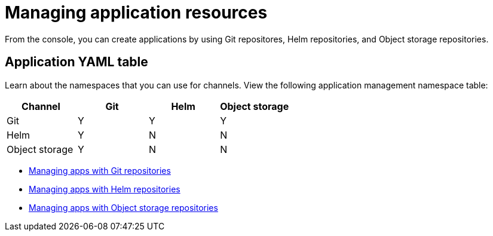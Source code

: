 [#managing-application-resources]
= Managing application resources

From the console, you can create applications by using Git repositores, Helm repositories, and Object storage repositories.

[#application-yaml-table]
== Application YAML table

Learn about the namespaces that you can use for channels. View the following application management namespace table:

|===
Channel | Git| Helm | Object storage

|Git
| Y
| Y
| Y

|Helm
| Y
| N
| N

| Object storage
| Y
| N
| N

|===

* xref:../manage_applications/manage_apps_git.adoc#managing-apps-with-git-repositories[Managing apps with Git repositories]
* xref:../manage_applications/manage_apps_helm.adoc#managing-apps-with-helm-cluster-repositories[Managing apps with Helm repositories]
* xref:../manage_applications/manage_apps_object.adoc#managing-apps-with-object-storage-repositories[Managing apps with Object storage repositories]
